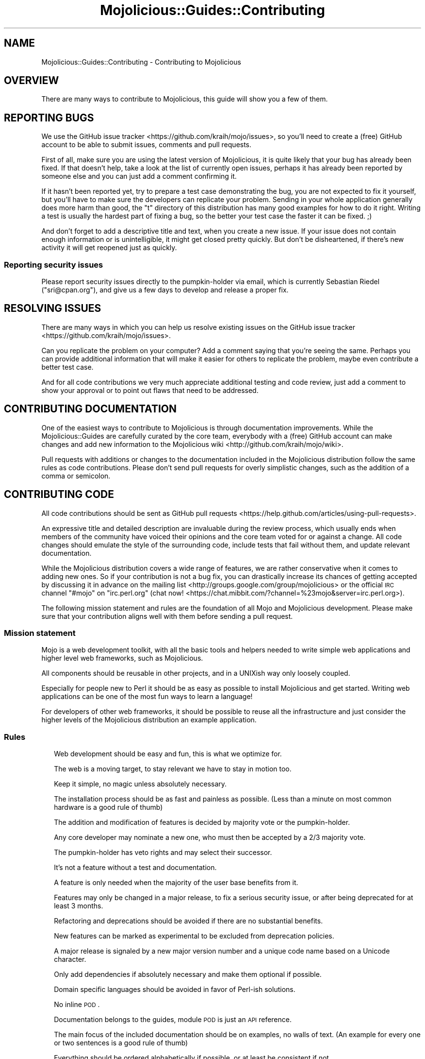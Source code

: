 .\" Automatically generated by Pod::Man 2.25 (Pod::Simple 3.20)
.\"
.\" Standard preamble:
.\" ========================================================================
.de Sp \" Vertical space (when we can't use .PP)
.if t .sp .5v
.if n .sp
..
.de Vb \" Begin verbatim text
.ft CW
.nf
.ne \\$1
..
.de Ve \" End verbatim text
.ft R
.fi
..
.\" Set up some character translations and predefined strings.  \*(-- will
.\" give an unbreakable dash, \*(PI will give pi, \*(L" will give a left
.\" double quote, and \*(R" will give a right double quote.  \*(C+ will
.\" give a nicer C++.  Capital omega is used to do unbreakable dashes and
.\" therefore won't be available.  \*(C` and \*(C' expand to `' in nroff,
.\" nothing in troff, for use with C<>.
.tr \(*W-
.ds C+ C\v'-.1v'\h'-1p'\s-2+\h'-1p'+\s0\v'.1v'\h'-1p'
.ie n \{\
.    ds -- \(*W-
.    ds PI pi
.    if (\n(.H=4u)&(1m=24u) .ds -- \(*W\h'-12u'\(*W\h'-12u'-\" diablo 10 pitch
.    if (\n(.H=4u)&(1m=20u) .ds -- \(*W\h'-12u'\(*W\h'-8u'-\"  diablo 12 pitch
.    ds L" ""
.    ds R" ""
.    ds C` ""
.    ds C' ""
'br\}
.el\{\
.    ds -- \|\(em\|
.    ds PI \(*p
.    ds L" ``
.    ds R" ''
'br\}
.\"
.\" Escape single quotes in literal strings from groff's Unicode transform.
.ie \n(.g .ds Aq \(aq
.el       .ds Aq '
.\"
.\" If the F register is turned on, we'll generate index entries on stderr for
.\" titles (.TH), headers (.SH), subsections (.SS), items (.Ip), and index
.\" entries marked with X<> in POD.  Of course, you'll have to process the
.\" output yourself in some meaningful fashion.
.ie \nF \{\
.    de IX
.    tm Index:\\$1\t\\n%\t"\\$2"
..
.    nr % 0
.    rr F
.\}
.el \{\
.    de IX
..
.\}
.\"
.\" Accent mark definitions (@(#)ms.acc 1.5 88/02/08 SMI; from UCB 4.2).
.\" Fear.  Run.  Save yourself.  No user-serviceable parts.
.    \" fudge factors for nroff and troff
.if n \{\
.    ds #H 0
.    ds #V .8m
.    ds #F .3m
.    ds #[ \f1
.    ds #] \fP
.\}
.if t \{\
.    ds #H ((1u-(\\\\n(.fu%2u))*.13m)
.    ds #V .6m
.    ds #F 0
.    ds #[ \&
.    ds #] \&
.\}
.    \" simple accents for nroff and troff
.if n \{\
.    ds ' \&
.    ds ` \&
.    ds ^ \&
.    ds , \&
.    ds ~ ~
.    ds /
.\}
.if t \{\
.    ds ' \\k:\h'-(\\n(.wu*8/10-\*(#H)'\'\h"|\\n:u"
.    ds ` \\k:\h'-(\\n(.wu*8/10-\*(#H)'\`\h'|\\n:u'
.    ds ^ \\k:\h'-(\\n(.wu*10/11-\*(#H)'^\h'|\\n:u'
.    ds , \\k:\h'-(\\n(.wu*8/10)',\h'|\\n:u'
.    ds ~ \\k:\h'-(\\n(.wu-\*(#H-.1m)'~\h'|\\n:u'
.    ds / \\k:\h'-(\\n(.wu*8/10-\*(#H)'\z\(sl\h'|\\n:u'
.\}
.    \" troff and (daisy-wheel) nroff accents
.ds : \\k:\h'-(\\n(.wu*8/10-\*(#H+.1m+\*(#F)'\v'-\*(#V'\z.\h'.2m+\*(#F'.\h'|\\n:u'\v'\*(#V'
.ds 8 \h'\*(#H'\(*b\h'-\*(#H'
.ds o \\k:\h'-(\\n(.wu+\w'\(de'u-\*(#H)/2u'\v'-.3n'\*(#[\z\(de\v'.3n'\h'|\\n:u'\*(#]
.ds d- \h'\*(#H'\(pd\h'-\w'~'u'\v'-.25m'\f2\(hy\fP\v'.25m'\h'-\*(#H'
.ds D- D\\k:\h'-\w'D'u'\v'-.11m'\z\(hy\v'.11m'\h'|\\n:u'
.ds th \*(#[\v'.3m'\s+1I\s-1\v'-.3m'\h'-(\w'I'u*2/3)'\s-1o\s+1\*(#]
.ds Th \*(#[\s+2I\s-2\h'-\w'I'u*3/5'\v'-.3m'o\v'.3m'\*(#]
.ds ae a\h'-(\w'a'u*4/10)'e
.ds Ae A\h'-(\w'A'u*4/10)'E
.    \" corrections for vroff
.if v .ds ~ \\k:\h'-(\\n(.wu*9/10-\*(#H)'\s-2\u~\d\s+2\h'|\\n:u'
.if v .ds ^ \\k:\h'-(\\n(.wu*10/11-\*(#H)'\v'-.4m'^\v'.4m'\h'|\\n:u'
.    \" for low resolution devices (crt and lpr)
.if \n(.H>23 .if \n(.V>19 \
\{\
.    ds : e
.    ds 8 ss
.    ds o a
.    ds d- d\h'-1'\(ga
.    ds D- D\h'-1'\(hy
.    ds th \o'bp'
.    ds Th \o'LP'
.    ds ae ae
.    ds Ae AE
.\}
.rm #[ #] #H #V #F C
.\" ========================================================================
.\"
.IX Title "Mojolicious::Guides::Contributing 3"
.TH Mojolicious::Guides::Contributing 3 "2016-09-24" "perl v5.16.3" "User Contributed Perl Documentation"
.\" For nroff, turn off justification.  Always turn off hyphenation; it makes
.\" way too many mistakes in technical documents.
.if n .ad l
.nh
.SH "NAME"
Mojolicious::Guides::Contributing \- Contributing to Mojolicious
.SH "OVERVIEW"
.IX Header "OVERVIEW"
There are many ways to contribute to Mojolicious, this guide will show you a
few of them.
.SH "REPORTING BUGS"
.IX Header "REPORTING BUGS"
We use the GitHub issue tracker <https://github.com/kraih/mojo/issues>, so
you'll need to create a (free) GitHub account to be able to submit issues,
comments and pull requests.
.PP
First of all, make sure you are using the latest version of Mojolicious, it
is quite likely that your bug has already been fixed. If that doesn't help,
take a look at the list of currently open issues, perhaps it has already been
reported by someone else and you can just add a comment confirming it.
.PP
If it hasn't been reported yet, try to prepare a test case demonstrating the
bug, you are not expected to fix it yourself, but you'll have to make sure the
developers can replicate your problem. Sending in your whole application
generally does more harm than good, the \f(CW\*(C`t\*(C'\fR directory of this distribution has
many good examples for how to do it right. Writing a test is usually the
hardest part of fixing a bug, so the better your test case the faster it can be
fixed. ;)
.PP
And don't forget to add a descriptive title and text, when you create a new
issue. If your issue does not contain enough information or is unintelligible,
it might get closed pretty quickly. But don't be disheartened, if there's new
activity it will get reopened just as quickly.
.SS "Reporting security issues"
.IX Subsection "Reporting security issues"
Please report security issues directly to the pumpkin-holder via email, which is
currently Sebastian Riedel (\f(CW\*(C`sri@cpan.org\*(C'\fR), and give us a few days to develop
and release a proper fix.
.SH "RESOLVING ISSUES"
.IX Header "RESOLVING ISSUES"
There are many ways in which you can help us resolve existing issues on the
GitHub issue tracker <https://github.com/kraih/mojo/issues>.
.PP
Can you replicate the problem on your computer? Add a comment saying that
you're seeing the same. Perhaps you can provide additional information that
will make it easier for others to replicate the problem, maybe even contribute
a better test case.
.PP
And for all code contributions we very much appreciate additional testing and
code review, just add a comment to show your approval or to point out flaws
that need to be addressed.
.SH "CONTRIBUTING DOCUMENTATION"
.IX Header "CONTRIBUTING DOCUMENTATION"
One of the easiest ways to contribute to Mojolicious is through
documentation improvements. While the Mojolicious::Guides are carefully
curated by the core team, everybody with a (free) GitHub account can make
changes and add new information to the
Mojolicious wiki <http://github.com/kraih/mojo/wiki>.
.PP
Pull requests with additions or changes to the documentation included in the
Mojolicious distribution follow the same rules as code contributions. Please
don't send pull requests for overly simplistic changes, such as the addition of
a comma or semicolon.
.SH "CONTRIBUTING CODE"
.IX Header "CONTRIBUTING CODE"
All code contributions should be sent as
GitHub pull requests <https://help.github.com/articles/using-pull-requests>.
.PP
An expressive title and detailed description are invaluable during the review
process, which usually ends when members of the community have voiced their
opinions and the core team voted for or against a change. All code changes
should emulate the style of the surrounding code, include tests that fail
without them, and update relevant documentation.
.PP
While the Mojolicious distribution covers a wide range of features, we are
rather conservative when it comes to adding new ones. So if your contribution
is not a bug fix, you can drastically increase its chances of getting accepted
by discussing it in advance on the
mailing list <http://groups.google.com/group/mojolicious> or the official \s-1IRC\s0
channel \f(CW\*(C`#mojo\*(C'\fR on \f(CW\*(C`irc.perl.org\*(C'\fR
(chat now! <https://chat.mibbit.com/?channel=%23mojo&server=irc.perl.org>).
.PP
The following mission statement and rules are the foundation of all Mojo and
Mojolicious development. Please make sure that your contribution aligns well
with them before sending a pull request.
.SS "Mission statement"
.IX Subsection "Mission statement"
Mojo is a web development toolkit, with all the basic tools and helpers
needed to write simple web applications and higher level web frameworks, such as
Mojolicious.
.PP
All components should be reusable in other projects, and in a UNIXish way only
loosely coupled.
.PP
Especially for people new to Perl it should be as easy as possible to install
Mojolicious and get started. Writing web applications can be one of the most
fun ways to learn a language!
.PP
For developers of other web frameworks, it should be possible to reuse all the
infrastructure and just consider the higher levels of the Mojolicious
distribution an example application.
.SS "Rules"
.IX Subsection "Rules"
.RS 2
Web development should be easy and fun, this is what we optimize for.
.Sp
The web is a moving target, to stay relevant we have to stay in motion too.
.Sp
Keep it simple, no magic unless absolutely necessary.
.Sp
The installation process should be as fast and painless as possible. (Less than
a minute on most common hardware is a good rule of thumb)
.Sp
The addition and modification of features is decided by majority vote or the
pumpkin-holder.
.Sp
Any core developer may nominate a new one, who must then be accepted by a 2/3
majority vote.
.Sp
The pumpkin-holder has veto rights and may select their successor.
.Sp
It's not a feature without a test and documentation.
.Sp
A feature is only needed when the majority of the user base benefits from it.
.Sp
Features may only be changed in a major release, to fix a serious security
issue, or after being deprecated for at least 3 months.
.Sp
Refactoring and deprecations should be avoided if there are no substantial
benefits.
.Sp
New features can be marked as experimental to be excluded from deprecation
policies.
.Sp
A major release is signaled by a new major version number and a unique code
name based on a Unicode character.
.Sp
Only add dependencies if absolutely necessary and make them optional if
possible.
.Sp
Domain specific languages should be avoided in favor of Perl-ish solutions.
.Sp
No inline \s-1POD\s0.
.Sp
Documentation belongs to the guides, module \s-1POD\s0 is just an \s-1API\s0 reference.
.Sp
The main focus of the included documentation should be on examples, no walls of
text. (An example for every one or two sentences is a good rule of thumb)
.Sp
Everything should be ordered alphabetically if possible, or at least be
consistent if not.
.Sp
The master source code repository should always be kept in a stable state, use
feature branches for actual development.
.Sp
Code has to be run through Perl::Tidy with the included
\&.perltidyrc <https://github.com/kraih/mojo/blob/master/.perltidyrc>, and
everything should look like it was written by a single person.
.Sp
Functions and methods should be as short as possible, no spaghetti code.
.Sp
Comments should be correctly capitalized, and funny if possible, punctuation is
optional if it doesn't increase readability.
.Sp
No names outside of \f(CW\*(C`Mojolicious.pm\*(C'\fR.
.RE
.SH "DONATIONS"
.IX Header "DONATIONS"
Mojolicious is open source and free to use. However, the amount of effort
needed to maintain the project and develop new features for it is not
sustainable without proper financial backing. You can support the ongoing
development of Mojolicious through
Gratipay <https://gratipay.com/mojolicious>,
PayPal <https://www.paypal.me/kraih> or Bitcoin
(\f(CW\*(C`1Cid78CmK4hvf78Ry8K2XeDx8pQHNh4hbz\*(C'\fR).
.PP
If you run a business and use Mojolicious in a revenue generating product, it
makes business sense to support Mojolicious development. Because it ensures
that the project your product relies on stays healthy and actively maintained.
It can also help your exposure within the community and will make it easier to
attract Mojolicious developers.
.PP
Please email Sebastian Riedel (\f(CW\*(C`sri@cpan.org\*(C'\fR) if you have any questions about
becoming a sponsor.
.SH "CODE OF CONDUCT"
.IX Header "CODE OF CONDUCT"
Like the technical community as a whole, the Mojolicious team and community
is made up of a mixture of professionals and volunteers from all over the world,
working on every aspect of the mission \- including mentorship, teaching, and
connecting people.
.PP
Diversity is one of our huge strengths, but it can also lead to communication
issues and unhappiness. To that end, we have a few ground rules that we ask
people to adhere to. This code applies equally to founders, mentors and those
seeking help and guidance.
.PP
This isnXt an exhaustive list of things that you canXt do. Rather, take it in
the spirit in which itXs intended \- a guide to make it easier to enrich all of
us and the technical communities in which we participate.
.PP
This code of conduct applies to all spaces managed by the Mojolicious
project. This includes \s-1IRC\s0, the mailing lists, the issue tracker, and any other
forums created by the project team which the community uses for communication.
In addition, violations of this code outside these spaces may affect a person's
ability to participate within them.
.PP
If you believe someone is violating the code of conduct, we ask that you report
it by emailing Joel Berger (\f(CW\*(C`jberger@cpan.org\*(C'\fR) or other members of
the team.
.IP "\(bu" 2
\&\fBBe friendly and patient.\fR
.IP "\(bu" 2
\&\fBBe welcoming.\fR We strive to be a community that welcomes and supports
people of all backgrounds and identities. This includes, but is not limited to
members of any race, ethnicity, culture, national origin, colour, immigration
status, social and economic class, educational level, sex, sexual orientation,
gender identity and expression, age, size, family status, political belief,
religion, and mental and physical ability.
.IP "\(bu" 2
\&\fBBe considerate.\fR Your work will be used by other people, and you in
turn will depend on the work of others. Any decision you take will affect users
and colleagues, and you should take those consequences into account when making
decisions. Remember that we're a world-wide community, so you might not be
communicating in someone else's primary language.
.IP "\(bu" 2
\&\fBBe respectful.\fR Not all of us will agree all the time, but
disagreement is no excuse for poor behavior and poor manners. We might all
experience some frustration now and then, but we cannot allow that frustration
to turn into a personal attack. ItXs important to remember that a community
where people feel uncomfortable or threatened is not a productive one. Members
of the Mojolicious community should be respectful when dealing with other
members as well as with people outside the Mojolicious community.
.IP "\(bu" 2
\&\fBBe careful in the words that you choose.\fR We are a community of
professionals, and we conduct ourselves professionally. Be kind to others. Do
not insult or put down other participants. Harassment and other exclusionary
behavior aren't acceptable. This includes, but is not limited to:
.RS 2
.IP "\(bu" 2
Violent threats or language directed against another person.
.IP "\(bu" 2
Discriminatory jokes and language.
.IP "\(bu" 2
Posting sexually explicit or violent material.
.IP "\(bu" 2
Posting (or threatening to post) other people's personally identifying
information (\*(L"doxing\*(R").
.IP "\(bu" 2
Personal insults, especially those using racist or sexist terms.
.IP "\(bu" 2
Unwelcome sexual attention.
.IP "\(bu" 2
Advocating for, or encouraging, any of the above behavior.
.IP "\(bu" 2
Repeated harassment of others. In general, if someone asks you to stop,
then stop.
.RE
.RS 2
.RE
.IP "\(bu" 2
\&\fBWhen we disagree, try to understand why.\fR Disagreements, both social
and technical, happen all the time and Mojolicious is no exception. It is
important that we resolve disagreements and differing views constructively.
Remember that weXre different. The strength of Mojolicious comes from its
varied community, people from a wide range of backgrounds. Different people have
different perspectives on issues. Being unable to understand why someone holds a
viewpoint doesnXt mean that theyXre wrong. DonXt forget that it is human to err
and blaming each other doesnXt get us anywhere. Instead, focus on helping to
resolve issues and learning from mistakes.
.PP
Original text courtesy of the Speak Up! project <http://speakup.io/coc.html>.
.SH "FORK POLICY"
.IX Header "FORK POLICY"
The Mojolicious core team believes that there is a lot of value in the entire
toolkit being a unified project. Forks drain resources from a project, not just
mindshare but also very valuable bug reports and patches, which can have very
serious security implications. Therefore we ask that you please not publically
fork pieces of the Mojolicious distribution without our consent. As doing so
is against our express wishes, individuals who engage in unauthorized forking
may be denied from participating in community sponsored spaces.
.PP
For developers considering the use of a forked module, we strongly recommend
that you make yourself familiar with its history and track record. While many
parts of Mojolicious have been forked in the past, very few forks have been
able to keep up with Mojolicious development, and most are missing critical
bug fixes.
.SH "MORE"
.IX Header "MORE"
You can continue with Mojolicious::Guides now or take a look at the
Mojolicious wiki <http://github.com/kraih/mojo/wiki>, which contains a lot
more documentation and examples by many different authors.
.SH "SUPPORT"
.IX Header "SUPPORT"
If you have any questions the documentation might not yet answer, don't
hesitate to ask on the
mailing list <http://groups.google.com/group/mojolicious> or the official \s-1IRC\s0
channel \f(CW\*(C`#mojo\*(C'\fR on \f(CW\*(C`irc.perl.org\*(C'\fR
(chat now! <https://chat.mibbit.com/?channel=%23mojo&server=irc.perl.org>).
